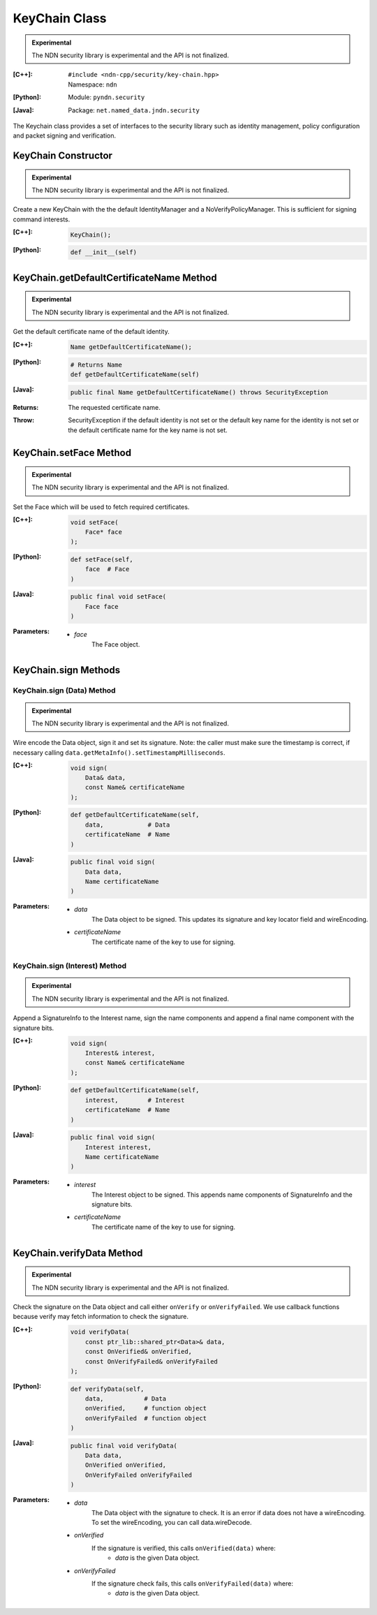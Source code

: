 KeyChain Class
==============

.. container:: experimental

    .. admonition:: Experimental

       The NDN security library is experimental and the API is not finalized.

    :[C++]:
        | ``#include <ndn-cpp/security/key-chain.hpp>``
        | Namespace: ``ndn``

    :[Python]:
        Module: ``pyndn.security``

    :[Java]:
        Package: ``net.named_data.jndn.security``

    The Keychain class provides a set of interfaces to the security library such as identity management, policy configuration and packet signing and verification.

KeyChain Constructor
--------------------

.. container:: experimental

    .. admonition:: Experimental

       The NDN security library is experimental and the API is not finalized.

    Create a new KeyChain with the the default IdentityManager and a NoVerifyPolicyManager. This is sufficient for signing command interests.

    :[C++]:

        .. code-block:: c++

            KeyChain();

    :[Python]:

        .. code-block:: python

            def __init__(self)

KeyChain.getDefaultCertificateName Method
-----------------------------------------

.. container:: experimental

    .. admonition:: Experimental

       The NDN security library is experimental and the API is not finalized.

    Get the default certificate name of the default identity.

    :[C++]:

        .. code-block:: c++

            Name getDefaultCertificateName();

    :[Python]:

        .. code-block:: python

            # Returns Name
            def getDefaultCertificateName(self)

    :[Java]:

        .. code-block:: java

            public final Name getDefaultCertificateName() throws SecurityException

    :Returns:

        The requested certificate name.
        
    :Throw:
    
        SecurityException if the default identity is not set or the default key name for the identity is not set or the default certificate name for the key name is not set.

KeyChain.setFace Method
-----------------------

.. container:: experimental

    .. admonition:: Experimental

       The NDN security library is experimental and the API is not finalized.

    Set the Face which will be used to fetch required certificates.

    :[C++]:

        .. code-block:: c++

            void setFace(
                Face* face
            );

    :[Python]:

        .. code-block:: python

            def setFace(self,
                face  # Face
            )

    :[Java]:

        .. code-block:: java

            public final void setFace(
                Face face
            )

    :Parameters:

        - `face`
            The Face object.

KeyChain.sign Methods
---------------------

KeyChain.sign (Data) Method
^^^^^^^^^^^^^^^^^^^^^^^^^^^

.. container:: experimental

    .. admonition:: Experimental

       The NDN security library is experimental and the API is not finalized.

    Wire encode the Data object, sign it and set its signature. Note: the caller must make sure the timestamp is correct, if necessary calling ``data.getMetaInfo().setTimestampMilliseconds``.

    :[C++]:

        .. code-block:: c++

            void sign(
                Data& data,
                const Name& certificateName
            );

    :[Python]:

        .. code-block:: python

            def getDefaultCertificateName(self,
                data,            # Data
                certificateName  # Name
            )

    :[Java]:

        .. code-block:: java

            public final void sign(
                Data data,
                Name certificateName
            )
            
    :Parameters:

        - `data`
            The Data object to be signed.  This updates its signature and key locator field and wireEncoding.

        - `certificateName`
            The certificate name of the key to use for signing.

KeyChain.sign (Interest) Method
^^^^^^^^^^^^^^^^^^^^^^^^^^^^^^^

.. container:: experimental

    .. admonition:: Experimental

       The NDN security library is experimental and the API is not finalized.

    Append a SignatureInfo to the Interest name, sign the name components and append a final name component with the signature bits.

    :[C++]:

        .. code-block:: c++

            void sign(
                Interest& interest,
                const Name& certificateName
            );

    :[Python]:

        .. code-block:: python

            def getDefaultCertificateName(self,
                interest,        # Interest
                certificateName  # Name
            )

    :[Java]:

        .. code-block:: java

            public final void sign(
                Interest interest,
                Name certificateName
            )

    :Parameters:

        - `interest`
            The Interest object to be signed. This appends name components of SignatureInfo and the signature bits.

        - `certificateName`
            The certificate name of the key to use for signing.

KeyChain.verifyData Method
--------------------------

.. container:: experimental

    .. admonition:: Experimental

       The NDN security library is experimental and the API is not finalized.

    Check the signature on the Data object and call either ``onVerify`` or ``onVerifyFailed``. We use callback functions because verify may fetch information to check the signature.

    :[C++]:

        .. code-block:: c++

            void verifyData(
                const ptr_lib::shared_ptr<Data>& data,
                const OnVerified& onVerified,
                const OnVerifyFailed& onVerifyFailed
            );

    :[Python]:

        .. code-block:: python

            def verifyData(self,
                data,           # Data
                onVerified,     # function object
                onVerifyFailed  # function object
            )

    :[Java]:

        .. code-block:: java

            public final void verifyData(
                Data data,
                OnVerified onVerified,
                OnVerifyFailed onVerifyFailed
            )

    :Parameters:

        - `data`
            The Data object with the signature to check. It is an error if data does not have a wireEncoding. To set the wireEncoding, you can call data.wireDecode.

        - `onVerified`
            If the signature is verified, this calls ``onVerified(data)`` where:
                - `data` is the given Data object.

        - `onVerifyFailed`
            If the signature check fails, this calls ``onVerifyFailed(data)`` where:
                - `data` is the given Data object.
